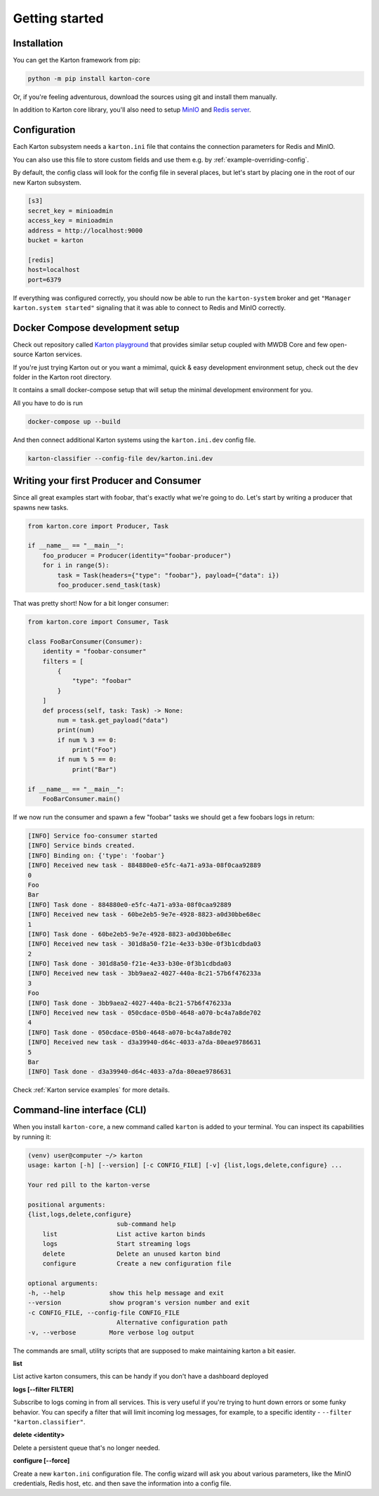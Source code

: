 Getting started
===============

Installation
------------

You can get the Karton framework from pip:

.. code-block:: console

    python -m pip install karton-core

Or, if you're feeling adventurous, download the sources using git and install them manually.

In addition to Karton core library, you'll also need to setup `MinIO <https://docs.min.io/docs/minio-quickstart-guide.html>`_ and `Redis server <https://redis.io/topics/quickstart>`_.


Configuration
-------------

Each Karton subsystem needs a ``karton.ini`` file that contains the connection parameters for Redis and MinIO.

You can also use this file to store custom fields and use them e.g. by :ref:`example-overriding-config`.

By default, the config class will look for the config file in several places, but let's start by placing one in the root of our new Karton subsystem.

.. code-block:: ini

    [s3]
    secret_key = minioadmin
    access_key = minioadmin
    address = http://localhost:9000
    bucket = karton

    [redis]
    host=localhost
    port=6379

If everything was configured correctly, you should now be able to run the ``karton-system`` broker and get ``"Manager karton.system started"`` signaling that it was able to connect to Redis and MinIO correctly.


Docker Compose development setup
--------------------------------

Check out repository called `Karton playground <github.com/CERT-Polska/karton-playground/>`_ that provides similar setup coupled with MWDB Core
and few open-source Karton services.

If you're just trying Karton out or you want a mimimal, quick & easy development environment setup, check out the ``dev`` folder in the Karton root directory.

It contains a small docker-compose setup that will setup the minimal development environment for you.

All you have to do is run

.. code-block:: console

    docker-compose up --build

And then connect additional Karton systems using the ``karton.ini.dev`` config file.

.. code-block:: console

   karton-classifier --config-file dev/karton.ini.dev

Writing your first Producer and Consumer
----------------------------------------

Since all great examples start with foobar, that's exactly what we're going to do.
Let's start by writing a producer that spawns new tasks.

.. code-block:: python

    from karton.core import Producer, Task

    if __name__ == "__main__":
        foo_producer = Producer(identity="foobar-producer")
        for i in range(5):
            task = Task(headers={"type": "foobar"}, payload={"data": i})
            foo_producer.send_task(task)


That was pretty short! Now for a bit longer consumer:

.. code-block:: python

    from karton.core import Consumer, Task

    class FooBarConsumer(Consumer):
        identity = "foobar-consumer"
        filters = [
            {
                "type": "foobar"
            }
        ]
        def process(self, task: Task) -> None:
            num = task.get_payload("data")
            print(num)
            if num % 3 == 0:
                print("Foo")
            if num % 5 == 0:
                print("Bar")

    if __name__ == "__main__":
        FooBarConsumer.main()

If we now run the consumer and spawn a few "foobar" tasks we should get a few foobars logs in return:

.. code-block:: console

    [INFO] Service foo-consumer started
    [INFO] Service binds created.
    [INFO] Binding on: {'type': 'foobar'}
    [INFO] Received new task - 884880e0-e5fc-4a71-a93a-08f0caa92889
    0
    Foo
    Bar
    [INFO] Task done - 884880e0-e5fc-4a71-a93a-08f0caa92889
    [INFO] Received new task - 60be2eb5-9e7e-4928-8823-a0d30bbe68ec
    1
    [INFO] Task done - 60be2eb5-9e7e-4928-8823-a0d30bbe68ec
    [INFO] Received new task - 301d8a50-f21e-4e33-b30e-0f3b1cdbda03
    2
    [INFO] Task done - 301d8a50-f21e-4e33-b30e-0f3b1cdbda03
    [INFO] Received new task - 3bb9aea2-4027-440a-8c21-57b6f476233a
    3
    Foo
    [INFO] Task done - 3bb9aea2-4027-440a-8c21-57b6f476233a
    [INFO] Received new task - 050cdace-05b0-4648-a070-bc4a7a8de702
    4
    [INFO] Task done - 050cdace-05b0-4648-a070-bc4a7a8de702
    [INFO] Received new task - d3a39940-d64c-4033-a7da-80eae9786631
    5
    Bar
    [INFO] Task done - d3a39940-d64c-4033-a7da-80eae9786631

Check :ref:`Karton service examples` for more details.

Command-line interface (CLI)
----------------------------------------

When you install ``karton-core``, a new command called ``karton`` is added to your terminal.
You can inspect its capabilities by running it:

.. code-block:: console

    (venv) user@computer ~/> karton
    usage: karton [-h] [--version] [-c CONFIG_FILE] [-v] {list,logs,delete,configure} ...

    Your red pill to the karton-verse

    positional arguments:
    {list,logs,delete,configure}
                            sub-command help
        list                List active karton binds
        logs                Start streaming logs
        delete              Delete an unused karton bind
        configure           Create a new configuration file

    optional arguments:
    -h, --help            show this help message and exit
    --version             show program's version number and exit
    -c CONFIG_FILE, --config-file CONFIG_FILE
                            Alternative configuration path
    -v, --verbose         More verbose log output


The commands are small, utility scripts that are supposed to make maintaining karton a bit easier.

**list**

List active karton consumers, this can be handy if you don't have a dashboard deployed

**logs [--filter FILTER]**

Subscribe to logs coming in from all services. This is very useful if you're trying to hunt down errors or some funky behavior. 
You can specify a filter that will limit incoming log messages, for example, to a specific identity - ``--filter "karton.classifier"``.

**delete <identity>**

Delete a persistent queue that's no longer needed.

**configure [--force]**

Create a new ``karton.ini`` configuration file. The config wizard will ask you about various parameters, like the MinIO credentials, Redis host, etc. and then save the information into a config file.

